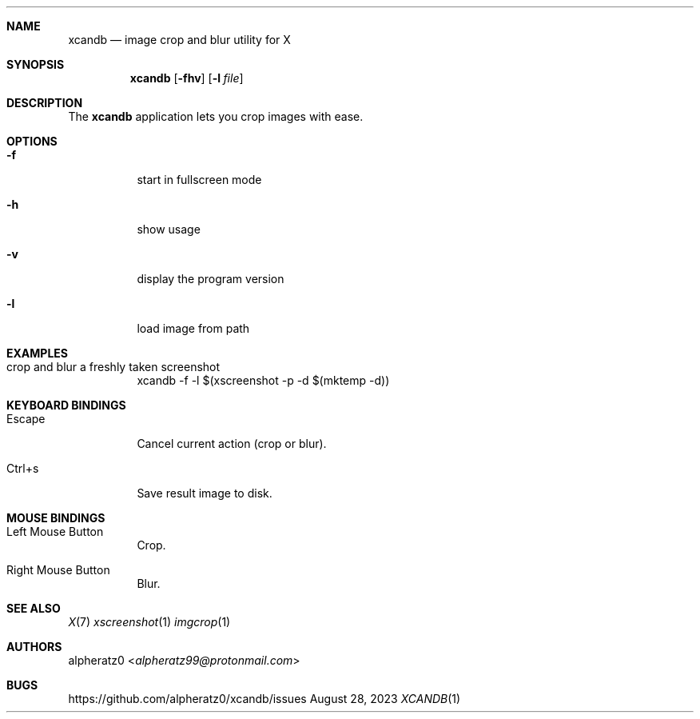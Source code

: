 .Dd August 28, 2023
.Dt XCANDB 1
.Sh NAME
.Nm xcandb
.Nd image crop and blur utility for X
.Sh SYNOPSIS
.Nm
.Op Fl fhv
.Op Fl l Ar file
.Sh DESCRIPTION
The
.Nm
application lets you crop images with ease.
.Sh OPTIONS
.Bl -tag -width indent
.It Fl f
start in fullscreen mode
.It Fl h
show usage
.It Fl v
display the program version
.It Fl l
load image from path
.El
.Sh EXAMPLES
.Bl -tag -width indent
.It crop and blur a freshly taken screenshot
xcandb -f -l $(xscreenshot -p -d $(mktemp -d))
.El
.Sh KEYBOARD BINDINGS
.Bl -tag -width indent
.It Escape
Cancel current action (crop or blur).
.It Ctrl+s
Save result image to disk.
.El
.Sh MOUSE BINDINGS
.Bl -tag -width indent
.It Left Mouse Button
Crop.
.It Right Mouse Button
Blur.
.El
.Sh SEE ALSO
.Xr X 7
.Xr xscreenshot 1
.Xr imgcrop 1
.Sh AUTHORS
.An alpheratz0 Aq Mt alpheratz99@protonmail.com
.Sh BUGS
https://github.com/alpheratz0/xcandb/issues
